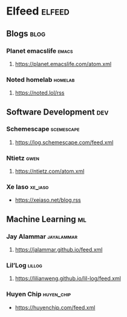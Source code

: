 * Elfeed                                                             :elfeed:

** Blogs                                                               :blog:
*** Planet emacslife                                                  :emacs:
**** https://planet.emacslife.com/atom.xml
*** Noted homelab                                                   :homelab:
**** https://noted.lol/rss
** Software Development                                                 :dev:
*** Schemescape                                                  :scemescape:
**** https://log.schemescape.com/feed.xml
*** Ntietz                                                             :gwen:
**** https://ntietz.com/atom.xml
*** Xe Iaso                                                         :xe_iaso:
- https://xeiaso.net/blog.rss
** Machine Learning                                                      :ml:
*** Jay Alammar                                                  :jayalammar:
**** https://jalammar.github.io/feed.xml
*** Lil’Log                                                          :lillog:
**** https://lilianweng.github.io/lil-log/feed.xml
*** Huyen Chip                                                   :huyen_chip:
- https://huyenchip.com/feed.xml

# ** News                                                                :news:
# *** Wired                                                             :wired:
# **** https://www.wired.com/feed/tag/ai/latest/rss
# **** https://www.wired.com/feed/category/science/latest/rss
# *** The Verge                                                         :verge:
# **** http://www.theverge.com/rss/full.xml

# *** OpenAI                                                           :openai:
# **** https://openai.com/blog/rss.xml                                  :arxiv:
# ** arXiv
# *** http://export.arxiv.org/rss/cs.LG
# ** Reddit                                                            :reddit:
# *** Machine Learning                                                     :ml:
# **** https://www.reddit.com/r/MachineLearning/.rss
# ** Hacker news                                                   :hackernews:
# *** frontpage                                                     :frontpage:
# **** http://export.arxiv.org/rss/cs.LG

